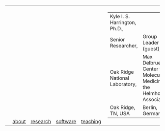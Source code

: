 #+OPTIONS: toc:nil

#+BEGIN_EXPORT html
<table>
<tr>
  <td><a href="https://kyleharrington.com" \><img src="./assets/header_logo_100.jpg"></a></td>
  <td style="vertical-align:bottom"><a href="./about.html">about</a></td>
  <td style="vertical-align:bottom"><a href="./research.html">research</a></td>
  <td style="vertical-align:bottom"><a href="./software.html">software</a></td>
  <td style="vertical-align:bottom"><a href="./teaching.html">teaching</a></td>
  <td>
    <table cellspacing="0" cellpadding="0" style="padding: 0.5vw; border: none; max-width:100%; max-height:10%; background: transparent;">
    <tr>
    <td style="vertical-align:bottom"><tiny>Kyle I. S. Harrington, Ph.D.,</td>
    <td></td>
    </tr><tr>
    <td>Senior Researcher,</td>
    <td>Group Leader (guest),</br>
    </tr><tr>
    <td>Oak Ridge National Laboratory,</td>
    <td>Max Delbrueck Center for Molecular Medicine in the Helmholtz Association,</td>
    </tr><tr>
    <td>Oak Ridge, TN, USA</td>
    <td>Berlin, Germany</td>
    </tr>
    </table>
  </td>
</tr>
</table>
#+END_EXPORT
